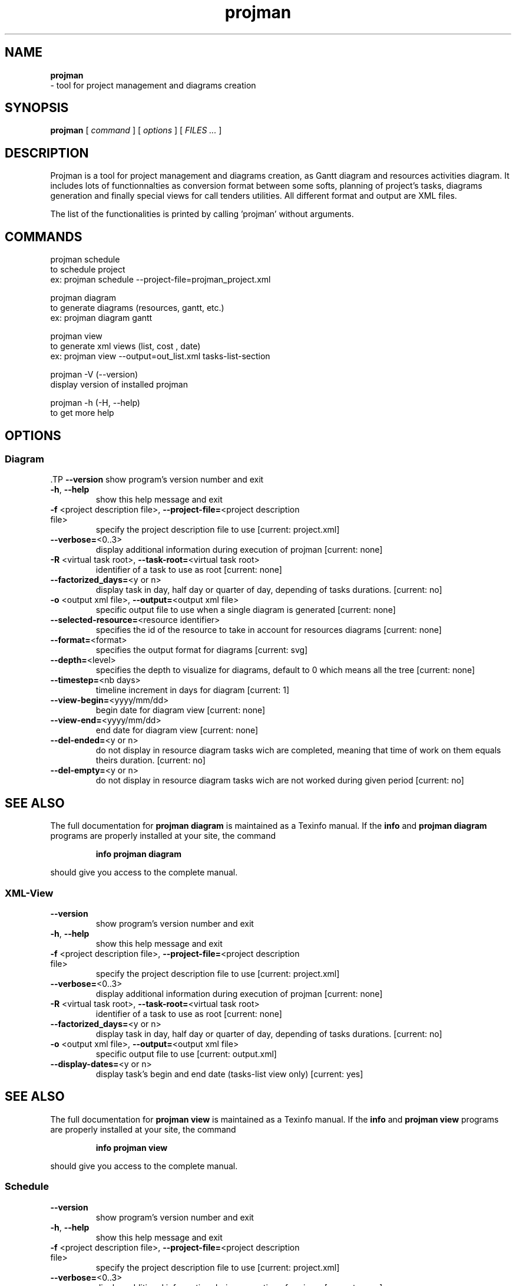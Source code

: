 .TH projman 1 "2004-10-14" "logilab projman"

.SH NAME 
.B projman
 \- tool for project management and diagrams creation

.SH SYNOPSIS 
.B projman 
[
.I command
] [
.I options
] [
.I FILES ...
]

.SH DESCRIPTION
Projman is a tool for project management and diagrams creation, as
Gantt diagram and resources activities diagram. It includes lots of
functionnalties as conversion format between some softs, planning of
project's tasks, diagrams generation and finally special views for
call tenders utilities.  All different format and output are XML
files.

The list of the functionalities is printed by calling 'projman'
without arguments.

.SH COMMANDS

  projman schedule
    to schedule project
    ex:  projman schedule --project-file=projman_project.xml

  projman diagram
    to generate diagrams (resources, gantt, etc.)
    ex: projman diagram gantt

  projman view
    to generate xml views (list, cost , date)
    ex: projman view --output=out_list.xml tasks-list-section
    
  projman -V (--version)
    display version of installed projman

  projman -h (-H, --help)
    to get more help

.SH OPTIONS
.SS Diagram
.SP
 .TP
\fB\-\-version\fR
show program's version number and exit
.TP
\fB\-h\fR, \fB\-\-help\fR
show this help message and exit
.TP
\fB\-f\fR <project description file>, \fB\-\-project\-file=\fR<project description file>
specify the project description file to use [current:
project.xml]
.TP
\fB\-\-verbose=\fR<0..3>
display additional information during execution of
projman [current: none]
.TP
\fB\-R\fR <virtual task root>, \fB\-\-task\-root=\fR<virtual task root>
identifier of a task to use as root [current: none]
.TP
\fB\-\-factorized_days=\fR<y or n>
display task in day, half day or quarter of day,
depending of tasks durations. [current: no]
.TP
\fB\-o\fR <output xml file>, \fB\-\-output=\fR<output xml file>
specific output file to use when a single diagram is
generated [current: none]
.TP
\fB\-\-selected\-resource=\fR<resource identifier>
specifies the id of the resource to take in account
for resources diagrams [current: none]
.TP
\fB\-\-format=\fR<format>
specifies the output format for diagrams [current:
svg]
.TP
\fB\-\-depth=\fR<level>
specifies the depth to visualize for diagrams, default
to 0 which means all the tree [current: none]
.TP
\fB\-\-timestep=\fR<nb days>
timeline increment in days for diagram [current: 1]
.TP
\fB\-\-view\-begin=\fR<yyyy/mm/dd>
begin date for diagram view [current: none]
.TP
\fB\-\-view\-end=\fR<yyyy/mm/dd>
end date for diagram view [current: none]
.TP
\fB\-\-del\-ended=\fR<y or n>
do not display in resource diagram tasks wich are
completed, meaning that time of work on them equals
theirs duration. [current: no]
.TP
\fB\-\-del\-empty=\fR<y or n>
do not display in resource diagram tasks wich are not
worked during given period [current: no]
.SH "SEE ALSO"
The full documentation for
.B projman diagram
is maintained as a Texinfo manual.  If the
.B info
and
.B projman diagram
programs are properly installed at your site, the command
.IP
.B info projman diagram
.PP
should give you access to the complete manual.


.SS XML-View
.SP
.TP
\fB\-\-version\fR
show program's version number and exit
.TP
\fB\-h\fR, \fB\-\-help\fR
show this help message and exit
.TP
\fB\-f\fR <project description file>, \fB\-\-project\-file=\fR<project description file>
specify the project description file to use [current:
project.xml]
.TP
\fB\-\-verbose=\fR<0..3>
display additional information during execution of
projman [current: none]
.TP
\fB\-R\fR <virtual task root>, \fB\-\-task\-root=\fR<virtual task root>
identifier of a task to use as root [current: none]
.TP
\fB\-\-factorized_days=\fR<y or n>
display task in day, half day or quarter of day,
depending of tasks durations. [current: no]
.TP
\fB\-o\fR <output xml file>, \fB\-\-output=\fR<output xml file>
specific output file to use [current: output.xml]
.TP
\fB\-\-display\-dates=\fR<y or n>
display task's begin and end date (tasks\-list view
only) [current: yes]
.SH "SEE ALSO"
The full documentation for
.B projman view
is maintained as a Texinfo manual.  If the
.B info
and
.B projman view
programs are properly installed at your site, the command
.IP
.B info projman view
.PP
should give you access to the complete manual.
  

.SS Schedule
.SP
.TP
\fB\-\-version\fR
show program's version number and exit
.TP
\fB\-h\fR, \fB\-\-help\fR
show this help message and exit
.TP
\fB\-f\fR <project description file>, \fB\-\-project\-file=\fR<project description file>
specify the project description file to use [current:
project.xml]
.TP
\fB\-\-verbose=\fR<0..3>
display additional information during execution of
projman [current: none]
.TP
\fB\-R\fR <virtual task root>, \fB\-\-task\-root=\fR<virtual task root>
identifier of a task to use as root [current: none]
.TP
\fB\-\-factorized_days=\fR<y or n>
display task in day, half day or quarter of day,
depending of tasks durations. [current: no]
.TP
\fB\-\-type=\fR<schedule type>
scheduling method [current: csp]
.TP
\fB\-\-time=\fR<1...>
stop the programm after time [current: 400000]
.SH "SEE ALSO"
The full documentation for
.B projman schedule
is maintained as a Texinfo manual.  If the
.B info
and
.B projman schedule
programs are properly installed at your site, the command
.IP
.B info projman schedule
.PP
should give you access to the complete manual.
  

.SH SEE ALSO 
http://www.logilab.org/projects/projman/

.SH COPYRIGHT 
(c) 2004 Logilab. General Public Licence.

This program is free software; you can redistribute it and/or modify 
it under the terms of the GNU General Public License as published 
by the Free Software Foundation; either version 2 of the License, 
or (at your option) any later version.

This program is distributed in the hope that it will be useful, 
but WITHOUT ANY WARRANTY; without even the implied warranty of 
MERCHANTABILITY or FITNESS FOR A PARTICULAR PURPOSE. See the 
GNU General Public License for more details.

You should have received a copy of the GNU General Public License 
along with this program; if not, write to the Free Software 
Foundation, Inc., 59 Temple Place, Suite 330, Boston, 
MA 02111-1307 USA.

.SH BUGS 
Full listing at http://intranet.logilab.fr/jpl/view?rql=728

.SH AUTHOR 
Logilab <contact@logilab.fr>
